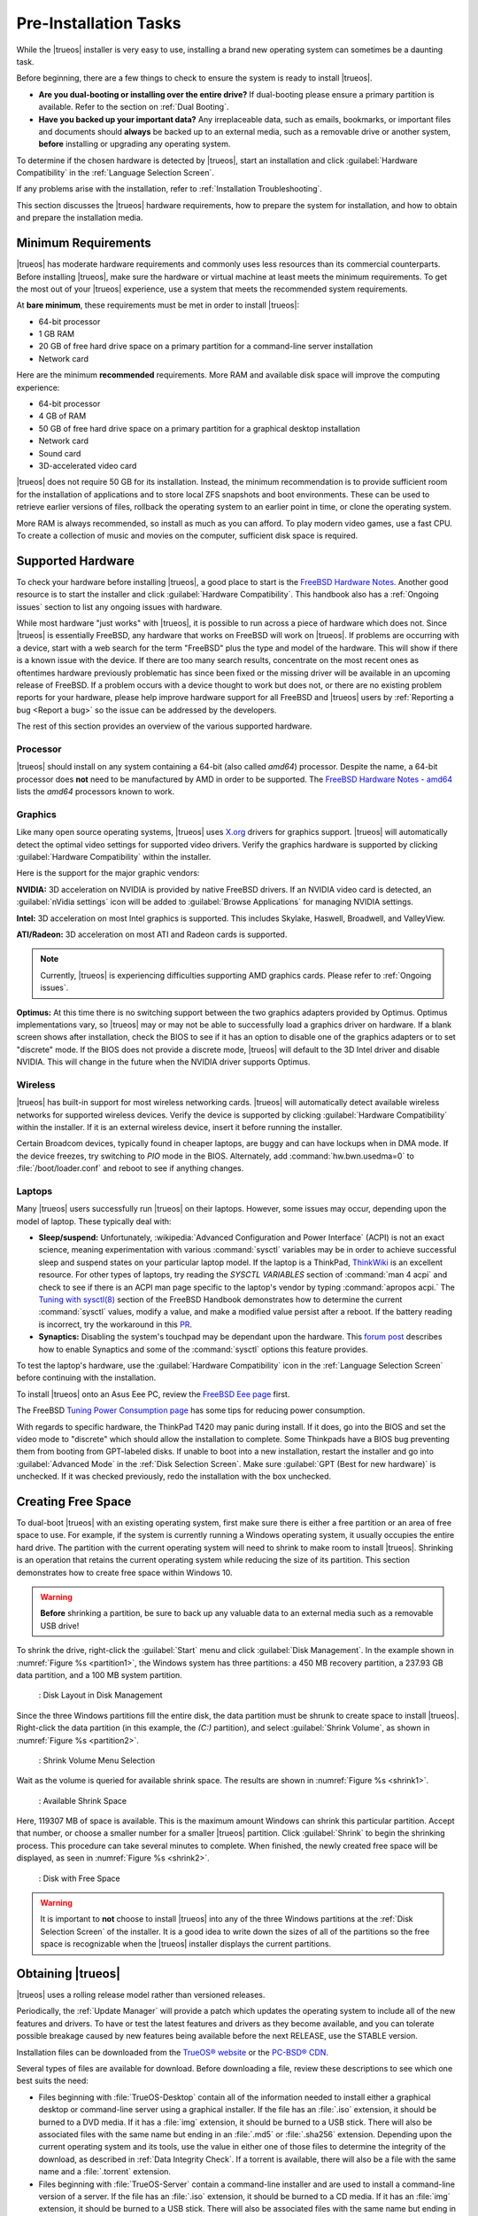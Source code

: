 .. _PreInstallation Tasks:

Pre-Installation Tasks
**********************

While the |trueos| installer is very easy to use, installing a brand new
operating system can sometimes be a daunting task.

Before beginning, there are a few things to check to ensure the system
is ready to install |trueos|.

* **Are you dual-booting or installing over the entire drive?** If
  dual-booting please ensure a primary partition is available. Refer to
  the section on :ref:`Dual Booting`.

* **Have you backed up your important data?** Any irreplaceable data,
  such as emails, bookmarks, or important files and documents should
  **always** be backed up to an external media, such as a removable
  drive or another system, **before** installing or upgrading any
  operating system.

To determine if the chosen hardware is detected by |trueos|, start an
installation and click :guilabel:`Hardware Compatibility` in the
:ref:`Language Selection Screen`.

If any problems arise with the installation, refer to
:ref:`Installation Troubleshooting`.

This section discusses the |trueos| hardware requirements, how to
prepare the system for installation, and how to obtain and prepare the
installation media.

.. index:: hardware
.. _Minimum Requirements:

Minimum Requirements
====================

|trueos| has moderate hardware requirements and commonly uses less
resources than its commercial counterparts. Before installing |trueos|,
make sure the hardware or virtual machine at least meets the minimum
requirements. To get the most out of your |trueos| experience, use a
system that meets the recommended system requirements.

At **bare minimum**, these requirements must be met in order to install
|trueos|:

* 64-bit processor

* 1 GB RAM

* 20 GB of free hard drive space on a primary partition for a
  command-line server installation

* Network card

Here are the minimum **recommended** requirements. More RAM and
available disk space will improve the computing experience:

* 64-bit processor

* 4 GB of RAM

* 50 GB of free hard drive space on a primary partition for a graphical
  desktop installation

* Network card

* Sound card

* 3D-accelerated video card

|trueos| does not require 50 GB for its installation. Instead, the
minimum recommendation is to provide sufficient room for the
installation of applications and to store local ZFS snapshots and boot
environments. These can be used to retrieve earlier versions of files,
rollback the operating system to an earlier point in time, or clone
the operating system.

More RAM is always recommended, so install as much as you can afford.
To play modern video games, use a fast CPU. To create a collection of
music and movies on the computer, sufficient disk space is required.

.. index:: hardware
.. _Supported Hardware:

Supported Hardware
==================

To check your hardware before installing |trueos|, a good place to start
is the
`FreeBSD Hardware Notes <https://www.freebsd.org/releases/11.0R/hardware.html>`_.
Another good resource is to start the installer and click
:guilabel:`Hardware Compatibility`. This handbook also has a
:ref:`Ongoing issues` section to list any ongoing issues with hardware.

While most hardware "just works" with |trueos|, it is possible to run
across a piece of hardware which does not. Since |trueos| is essentially
FreeBSD, any hardware that works on FreeBSD will work on |trueos|. If
problems are occurring with a device, start with a web search for the
term "FreeBSD" plus the type and model of the hardware. This will show
if there is a known issue with the device. If there are too many search
results, concentrate on the most recent ones as oftentimes hardware
previously problematic has since been fixed or the missing driver will
be available in an upcoming release of FreeBSD. If a problem occurs with
a device thought to work but does not, or there are no existing problem
reports for your hardware, please help improve hardware support for all
FreeBSD and |trueos| users by :ref:`Reporting a bug <Report a bug>` so
the issue can be addressed by the developers.

The rest of this section provides an overview of the various supported
hardware.

.. _Processor:

Processor
---------

|trueos| should install on any system containing a 64-bit (also called
*amd64*) processor. Despite the name, a 64-bit processor does **not**
need to be manufactured by AMD in order to be supported. The
`FreeBSD Hardware Notes - amd64 <https://www.freebsd.org/releases/11.0R/hardware.html#proc-amd64>`_
lists the *amd64* processors known to work.

.. _Graphics:

Graphics
--------

Like many open source operating systems, |trueos| uses
`X.org <https://www.x.org/wiki/>`_ drivers for graphics support.
|trueos| will automatically detect the optimal video settings for
supported video drivers. Verify the graphics hardware is supported by
clicking :guilabel:`Hardware Compatibility` within the installer.

Here is the support for the major graphic vendors:

**NVIDIA:** 3D acceleration on NVIDIA is provided by native FreeBSD
drivers. If an NVIDIA video card is detected, an
:guilabel:`nVidia settings` icon will be added to
:guilabel:`Browse Applications` for managing NVIDIA settings.

**Intel:** 3D acceleration on most Intel graphics is supported. This
includes Skylake, Haswell, Broadwell, and ValleyView.

**ATI/Radeon:** 3D acceleration on most ATI and Radeon cards is
supported.

.. note:: Currently, |trueos| is experiencing difficulties supporting
   AMD graphics cards. Please refer to :ref:`Ongoing issues`.

**Optimus:** At this time there is no switching support between the two
graphics adapters provided by Optimus. Optimus implementations vary, so
|trueos| may or may not be able to successfully load a graphics driver
on hardware. If a blank screen shows after installation, check the BIOS
to see if it has an option to disable one of the graphics adapters
or to set "discrete" mode. If the BIOS does not provide a discrete mode,
|trueos| will default to the 3D Intel driver and disable NVIDIA. This
will change in the future when the NVIDIA driver supports Optimus.

.. _Wireless:

Wireless
--------

|trueos| has built-in support for most wireless networking cards.
|trueos| will automatically detect available wireless networks for
supported wireless devices. Verify the device is supported by clicking
:guilabel:`Hardware Compatibility` within the installer. If it is an
external wireless device, insert it before running the installer.

Certain Broadcom devices, typically found in cheaper laptops, are buggy
and can have lockups when in DMA mode. If the device freezes, try
switching to *PIO* mode in the BIOS. Alternately, add
:command:`hw.bwn.usedma=0` to :file:`/boot/loader.conf` and reboot to
see if anything changes.

.. index:: laptops
.. _Laptops:

Laptops
-------

Many |trueos| users successfully run |trueos| on their laptops. However,
some issues may occur, depending upon the model of laptop. These
typically deal with:

* **Sleep/suspend:** Unfortunately,
  :wikipedia:`Advanced Configuration and Power Interface` (ACPI) is not
  an exact science, meaning experimentation with various
  :command:`sysctl` variables may be in order to achieve successful
  sleep and suspend states on your particular laptop model. If the
  laptop is a ThinkPad,
  `ThinkWiki <http://www.thinkwiki.org/wiki/ThinkWiki>`_ is an
  excellent resource. For other types of laptops, try reading the
  *SYSCTL VARIABLES* section of :command:`man 4 acpi` and check to see
  if there is an ACPI man page specific to the laptop's vendor by typing
  :command:`apropos acpi.` The
  `Tuning with sysctl(8) <http://www.freebsd.org/doc/en/books/handbook/configtuning-sysctl.html>`_
  section of the FreeBSD Handbook demonstrates how to determine the
  current :command:`sysctl` values, modify a value, and make a modified
  value persist after a reboot. If the battery reading is incorrect, try
  the workaround in this
  `PR <https://bugs.freebsd.org/bugzilla/show_bug.cgi?id=160838>`_.

* **Synaptics:** Disabling the system's touchpad may be dependant upon
  the hardware. This
  `forum post <https://forums.freebsd.org/threads/17370/#post-100670>`_
  describes how to enable Synaptics and some of the :command:`sysctl`
  options this feature provides.

To test the laptop's hardware, use the
:guilabel:`Hardware Compatibility` icon in the
:ref:`Language Selection Screen` before continuing with the
installation.

To install |trueos| onto an Asus Eee PC, review the
`FreeBSD Eee page <https://wiki.FreeBSD.org/AsusEee>`_ first.

The FreeBSD
`Tuning Power Consumption page <https://wiki.FreeBSD.org/TuningPowerConsumption>`_
has some tips for reducing power consumption.

.. index:: thinkpad

With regards to specific hardware, the ThinkPad T420 may panic during
install. If it does, go into the BIOS and set the video mode to
"discrete" which should allow the installation to complete. Some
Thinkpads have a BIOS bug preventing them from booting from
GPT-labeled disks. If unable to boot into a new installation, restart
the installer and go into :guilabel:`Advanced Mode` in the
:ref:`Disk Selection Screen`. Make sure
:guilabel:`GPT (Best for new hardware)` is unchecked. If it was
checked previously, redo the installation with the box unchecked.

.. index:: partition
.. _Creating Free Space:

Creating Free Space
===================

To dual-boot |trueos| with an existing operating system, first make sure
there is either a free partition or an area of free space to use. For
example, if the system is currently running a Windows operating system,
it usually occupies the entire hard drive. The partition with the
current operating system will need to shrink to make room to install
|trueos|. Shrinking is an operation that retains the current operating
system while reducing the size of its partition. This section
demonstrates how to create free space within Windows 10.

.. warning:: **Before** shrinking a partition, be sure to back up
   any valuable data to an external media such as a removable USB drive!

To shrink the drive, right-click the :guilabel:`Start` menu and click
:guilabel:`Disk Management`. In the example shown in
:numref:`Figure %s <partition1>`, the Windows system has three
partitions: a 450 MB recovery partition, a 237.93 GB data partition, and
a 100 MB system partition.

.. _partition1:

.. figure:: images/partition1.png
   :scale: 100%

   : Disk Layout in Disk Management

Since the three Windows partitions fill the entire disk, the data
partition must be shrunk to create space to install |trueos|.
Right-click the data partition (in this example, the *(C:)* partition),
and select :guilabel:`Shrink Volume`, as shown in
:numref:`Figure %s <partition2>`.

.. _partition2:

.. figure:: images/partition2.png
   :scale: 100%

   : Shrink Volume Menu Selection

Wait as the volume is queried for available shrink space. The results
are shown in :numref:`Figure %s <shrink1>`.

.. _shrink1:

.. figure:: images/shrink1.png
   :scale: 100%

   : Available Shrink Space

Here, 119307 MB of space is available. This is the maximum amount
Windows can shrink this particular partition. Accept that number, or
choose a smaller number for a smaller |trueos| partition.  Click
:guilabel:`Shrink` to begin the shrinking process.  This procedure can
take several minutes to complete. When finished, the newly created free
space will be displayed, as seen in :numref:`Figure %s <shrink2>`.

.. _shrink2:

.. figure:: images/shrink2.png
   :scale: 100%

   : Disk with Free Space

.. warning:: It is important to **not** choose to install |trueos| into
   any of the three Windows partitions at the
   :ref:`Disk Selection Screen` of the installer. It is a good idea to
   write down the sizes of all of the partitions so the free space is
   recognizable when the |trueos| installer displays the current
   partitions.

.. _Obtaining TrueOS®:

Obtaining |trueos|
==================

|trueos| uses a rolling release model rather than versioned releases.

Periodically, the :ref:`Update Manager` will provide a patch which
updates the operating system to include all of the new features and
drivers. To have or test the latest features and drivers as they become
available, and you can tolerate possible breakage caused by new features
being available before the next RELEASE, use the STABLE version.

Installation files can be downloaded from the
`TrueOS® website <https://www.trueos.org/downloads/>`_ or the
`PC-BSD® CDN <http://iso.cdn.pcbsd.org/>`_.

Several types of files are available for download. Before downloading
a file, review these descriptions to see which one best suits the need:

* Files beginning with :file:`TrueOS-Desktop` contain all of the
  information needed to install either a graphical desktop or
  command-line server using a graphical installer. If the file has an
  :file:`.iso` extension, it should be burned to a DVD media. If it
  has a :file:`img` extension, it should be burned to a USB stick.
  There will also be associated files with the same name but ending in
  an :file:`.md5` or :file:`.sha256` extension. Depending upon the
  current operating system and its tools, use the value in either one
  of those files to determine the integrity of the download, as
  described in :ref:`Data Integrity Check`. If a torrent is available,
  there will also be a file with the same name and a :file:`.torrent`
  extension.

* Files beginning with :file:`TrueOS-Server` contain a command-line
  installer and are used to install a command-line version of a
  server. If the file has an :file:`.iso`  extension, it should be
  burned to a CD media. If it has an :file:`img` extension, it should
  be burned to a USB stick. There will also be associated files with
  the same name but ending in an :file:`.md5` or :file:`.sha256`
  extension. Depending upon the current operating system and its tools,
  use the value in either one of those files to determine the integrity
  of the download, as described in :ref:`Data Integrity Check`. If a
  torrent is available, there will also be a file with the same name and
  a :file:`.torrent` extension.

If planning to install a graphical desktop, download the file with
:file:`TrueOS-Desktop` in its name and either burn it to a DVD media or
write it to a removable USB device.

If installing a command-line only server is preferred, either download
a file beginning with :file:`TrueOS-Desktop` (to use the graphical
installer) or :file:`TrueOS-Server` (to use the command-line installer).
The :file:`TrueOS-Server` files are smaller and can fit on CD.

Refer to :ref:`Burning the Installation Media` for instructions on how
to burn the downloaded file to bootable media.

Members of the |trueos| project attend many IT conferences across the
globe and give out |trueos| DVDs at the FreeBSD booth. Visiting a
FreeBSD booth is an excellent way to meet other |trueos| and FreeBSD
users and get any questions answered. Check the
`TrueOS® Blog <https://www.trueos.org/blog/>`_ to see if any events
are happening near you. If organizing a |trueos| booth, contact us
`on Gitter <https://gitter.im/trueos/Lobby>`_ to arrange for DVDs.

.. index:: checksum
.. _Data Integrity Check:

Data Integrity Check
--------------------

After downloading the desired file, it is a good idea to check the file
is exactly the same as the one on the |trueos| download server. While
downloading, a portion of the file may get damaged or lost, making the
installation file unusable. Each |trueos| installation file has an
associated MD5 and SHA256 checksum. If a checksum of the file downloaded
matches, the download was successful. If a checksum does not match, try
downloading the file again. In order to verify a checksum, use a
checksum verification utility.

.. note:: Only one of the checksums needs to be verified. The
   `PC-BSD® website <http://www.pcbsd.org/download/>`_  lists the
   SHA256 while the `PC-BSD® CDN <http://iso.cdn.pcbsd.org/>`_ lists
   both the :file:`.md5` and the :file:`.sha256` checksum files. This
   section demonstrates how to verify an SHA256 checksum.

If currently using a Windows system, download and install a utility
such as
`Raymond's MD5 & SHA Checksum Utility <http://download.cnet.com/MD5-SHA-Checksum-Utility/3000-2092_4-10911445.html>`_.
This utility can be used to simultaneously check the MD5, SHA-1,
SHA-256, and SHA-512 checksums of any file. Once installed, launch the
program and use :guilabel:`Browse`, shown in
:numref:`Figure %s <fastsum1>`, to browse to the location of the
downloaded file.

.. _fastsum1:

.. figure:: images/checksum.png
   :scale: 100%

   : Checksum Verification

Once the file is selected, click :guilabel:`Open` to calculate the
checksums. It may take a minute or so, depending upon the size of the
downloaded file.

On Linux and BSD systems, use the built-in :command:`md5` or
:command:`md5sum` command line tool to check the MD5 checksum. In this
example, the file is located in the :file:`Downloads` directory. Using
:command:`md5 Downloads/TrueOS-Desktop-2016-08-11-x64-DVD.iso.md5`,
substitute the name and location of the downloaded file.

.. index:: burn
.. _Burning the Installation Media:

Burning the Installation Media
==============================

Once the installation file is downloaded and its checksum verified, burn
it to a media. Which media depends upon the file downloaded:

* Files beginning with :file:`TrueOS-Desktop` and ending with
  :file:`.iso` must be burned to a DVD.

* Files beginning with :file:`TrueOS-Server` and ending with
  :file:`.iso` should be burned to a CD.

* Files ending in :file:`img` must be burned to a USB stick.

To burn to a CD or DVD, use either a burning utility packaged with the
operating system on the system with the burner or a separate burning
application. :numref:`Table %s <burn utils>` lists some freely available
burning utilities.

.. _burn utils:

.. table:: : Free Burning Utilities

   +-----------------------+------------------------------------------------------------------------------------------------+
   | Operating System      | Utility                                                                                        |
   +=======================+================================================================================================+
   | Windows               | `InfraRecorder utility <http://infrarecorder.org/>`_                                           |
   +-----------------------+------------------------------------------------------------------------------------------------+
   | Windows               | `Disk Burner <http://windows.microsoft.com/en-US/windows7/Burn-a-CD-or-DVD-from-an-ISO-file>`_ |
   +-----------------------+------------------------------------------------------------------------------------------------+
   | Linux or \*BSD        | `K3B <https://www.kde.org/applications/multimedia/k3b/>`_                                      |
   +-----------------------+------------------------------------------------------------------------------------------------+
   | Linux or \*BSD        | `Brasero <https://wiki.gnome.org/Apps/Brasero>`_                                               |
   +-----------------------+------------------------------------------------------------------------------------------------+
   | FreeBSD/PC-BSD/TrueOS | `growisofs <https://www.freebsd.org/doc/en_US.ISO8859-1/books/handbook/creating-dvds.html>`_   |
   +-----------------------+------------------------------------------------------------------------------------------------+
   | Mac OS X              | `Disk Utility <https://support.apple.com/kb/PH20577?locale=en_US>`_                            |
   +-----------------------+------------------------------------------------------------------------------------------------+

.. index:: burn
.. _Writing to a USB Device:

Writing to a USB Device
-----------------------

There are a few requirements to write the :file:`img` file to a USB
device:

* A utility capable of writing the image to a USB media; the available
  utilities will depend upon the installed operating system.

* A USB thumb drive or hard drive large enough to hold the image.

.. warning:: If there is a card reader on the system or the USB drive is
   connected using a USB dongle, device enumeration may be affected. For
   example, with the USB card reader dongle as the destination, the
   device name could be :file:`/dev/da1` instead of :file:`/dev/da0`.

To write the :file:`.img` file to a flash card or removable USB drive on
a BSD or Linux system, use the :command:`dd` command line utility. On a
FreeBSD system, the superuser can use this command to write the file to
the first plugged in USB device:

.. code-block:: none

 dd if=TrueOS-Desktop-2016-08-11-x64.img of=/dev/da0 bs=1M
 1415+1 records in
 1415+1 records out
 1483990016 bytes transferred in 238.552250 secs (6220818 bytes/sec)

When using the :command:`dd` command:

* **if=** refers to the input file to be written.

* **of=** refers to the output file (the device name of the flash card
  or removable USB drive); increment the number in the name if it is not
  the first USB device.

* **bs=** refers to the block size.

.. note:: On Linux, type :command:`mount` with the USB stick inserted to
   see two or more device nodes corresponding to the USB stick. For
   example, :file:`/dev/sdc` and :file:`/dev/sdc1`, where
   :file:`/dev/sdc1` corresponds to the primary partition of the USB
   stick. Before using the :command:`dd` command, ensure the USB stick
   is first unmounted. Then, remember to use :file:`/dev/sdc` (the
   device node without the number) as the option for the output file
   **of=**. Once the :command:`dd` completes, the USB stick may not be
   mountable on Linux as Linux has very limited support for UFS, the BSD
   filesystem created on the USB stick.

To burn the image file on a Windows system, use
`win32-image-writer <https://sourceforge.net/projects/win32diskimager/>`_.
When downloading **win32-image-writer**, download the latest version
ending in :file:`-binary.zip` and use a utility such as Windows Explorer
or 7zip to unzip the executable.

Launch :command:`win32-image-writer.exe` to start the Win32 Disk Imager
utility, shown in :numref:`Figure %s <writer1>`. Use :guilabel:`browse`
to browse to the location of the :file:`.iso` file. Insert a USB thumb
drive and select its drive letter (in this example, drive **D**). Click
:guilabel:`Write` and the image will be written to the USB thumb drive.

.. _writer1:

.. figure:: images/writer1.png
   :scale: 100%

   : Write an Image using Win32 Disk Imager

To burn the :file:`.iso` file on Mac OS X, insert a USB stick and open
*Terminal*. Run :command:`diskutil list` to discover the device name of
the USB disk, unmount the USB disk, then use :command:`dd` to write the
image to the raw disk (:file:`rdisk`). In this example, an 8 GB USB
stick has a device name of :file:`/dev/disk1` and a raw device name of
:file:`/dev/rdisk1`:

.. code-block:: none

 diskutil list 
 /dev/disk0
 #: TYPE NAME SIZE IDENTIFIER
 0: GUID_partition_scheme *500.1 GB disk0
 1: EFI 209.7 MB disk0s1
 2: Apple_HFS Macintosh HD 499.2 GB disk0s2
 3: Apple_Boot Recovery HD 650.0 MB disk0s3 
 /dev/disk1
 #: TYPE NAME SIZE IDENTIFIER
 0: FDisk_partition_scheme *8.0 GB disk1
 1: DOS_FAT_32 UNTITLED 8.0 GB disk1s1

 diskutil unmountDisk /dev/disk1
 Unmount of all volumes on disk1 was successful

 sudo dd if=/Users/dru/Downloads/TrueOS-Desktop-2016-08-11-x64.img of=/dev/rdisk1 bs=4m
 Password:
 1415+1 records in
 1415+1 records out
 1483990016 bytes transferred in 238.552250 secs (6220818 bytes/sec)

.. index:: virtualization
.. _Virtualization:

Virtualization
==============

A virtualized environment allows to test drive an operating system
without overwriting the current operating system. This is an excellent
way to practice installation, determine whether the hardware is
supported, or to try multiple versions of different operating systems.
Virtualization software effectively creates windows (known as virtual
machines) to install and use an operating system. The only limitation to
virtualization is the hardware as each virtual machine uses CPU and RAM.
Depending upon the amount of CPU and RAM in the computer, the installed
operating system using virtualization software may run slowly. If the
computer slows down, try closing other applications running on the
computer to free up some RAM.

To run virtualization software on a |trueos| system, search for
*virtualbox* within :ref:`AppCafe®` and install the
`VirtualBox <https://www.virtualbox.org/>`_ open source virtualization
program and the
`VirtualBox Guest Additions <http://www.virtualbox.org/manual/ch04.html>`_.
The guest additions add mouse pointer integration, shared folders
between the host and guest, better video support, and a shared
clipboard.

.. note:: The first time running VirtualBox on a |trueos| system, a
   background script will automatically give the user account the
   permissions required to run this application. This might break any
   existing shortcuts to VirtualBox. To fix the shortcut, logout and
   in again.

If the computer is running another operating system, download the
binary for the specific operating system from the
`VirtualBox Downloads page <https://www.virtualbox.org/wiki/Downloads>`_.
VirtualBox runs on Windows, Linux, Macintosh, and OpenSolaris. It
supports a large number of virtual machine installable operating
systems.

This section describes how to prepare VirtualBox for an installation of
|trueos| using an :file:`.iso` file.

.. index:: virtualization
.. _Creating a Virtual Machine for an ISO File:

Creating a Virtual Machine for an ISO File
------------------------------------------

Once the |trueos| ISO is downloaded and VirtualBox installed on the
current system, create a virtual machine and use the ISO to install
|trueos| into the virtual machine. The virtual machine must meet several
minimum requirements and this section will demonstrate how to configure
these:

* 1024 MB base memory size.

* A virtual disk **at least 20 GB in size** for a server installation or
  **at least 50 GB in size** for a desktop installation.

* A bridged adapter.

To create the virtual machine, start VirtualBox to see the screen shown
in :numref:`Figure %s <vbox1>`.

.. _vbox1:

.. figure:: images/vbox1.png
   :scale: 100%

   : VirtualBox Menu

Click :guilabel:`New` to start the new virtual machine wizard and
display the screen in :numref:`Figure %s <vbox2>`.

.. _vbox2:

.. figure:: images/vbox2.png
   :scale: 100%

   : Create Virtual Machine - Name, Type, and Version

Enter a name for the virtual machine; it can be anything which makes
sense to you. Click the :guilabel:`Operating System` drop-down menu and
select :guilabel:`BSD`. In the :guilabel:`Version` drop-down menu,
select :guilabel:`FreeBSD (64 bit)`. Click :guilabel:`Next` to see the
screen in :numref:`Figure %s <vbox3>`.

.. _vbox3:

.. figure:: images/vbox3.png
   :scale: 100%

   : Virtual Machine Reserved Memory

The base memory size must be changed to **at least 1024 MB.** If the
system has a lot of RAM, use more. Any number within the green area is
considered a safe value by VirtualBox, meaning it should not slow down
the computer too much. When finished, click :guilabel:`Next` to see the
screen in :numref:`Figure %s <vbox4>`.

.. _vbox4:

.. figure:: images/vbox4.png
   :scale: 100%

   : Virtual Hard Drive - New or Existing

This screen is used to create the virtual hard drive, or the amount of
disk space available to the virtual machine. If this is your first
virtual machine, keep the default of
:guilabel:`Create a virtual hard drive now` and click
:guilabel:`Create` to go to the screen shown in
:numref:`Figure %s <vbox5>`. If you have created a virtual machine in
the past and wish to reuse its disk space, select
:guilabel:`Use an existing virtual hard drive file` from the drop-down
menu. Create as many virtual machines as desired. However, if the
computer is getting low on disk space, consider reusing existing virtual
hard drives to prevent the physical hard drive from being used up by old
virtual machines.

.. _vbox5:

.. figure:: images/vbox5.png
   :scale: 100%

   : Hard Drive Type

Select :guilabel:`VDI` and click :guilabel:`Next` to see the screen in
:numref:`Figure %s <vbox6>`.

.. _vbox6:

.. figure:: images/vbox6.png
   :scale: 100%

   : Storage Type

Now choose whether to have :guilabel:`Dynamically allocated` or
:guilabel:`Fixed size` storage. The first option uses disk space as
needed until it reaches the maximum size set in the next screen. The
second option creates a disk the same size as that specified amount of
disk space, whether it is used or not. Choose the first option if disk
space is a concern; otherwise choose the second option as it allows
VirtualBox to run slightly faster. Once :guilabel:`Next` is selected,
the screen in :numref:`Figure %s <vbox7>` will display.

.. _vbox7:

.. figure:: images/vbox7.png
   :scale: 100%

   : Virtual Disk - File Name and Size

This screen is used to set the size (or upper limit) of the virtual
machine. If planning to install |trueos| into the virtual machine,
**increase the size to at least 20 GB** or an error will display during
the |trueos| installation. If planning to install KDE, GNOME, multiple
desktop managers, or applications within the virtual machine, choose at
least 50 GB. Whatever size is set, be sure the computer has enough free
disk space to support it. Use the :guilabel:`folder` icon to browse to
a directory on disk with sufficient space to hold the virtual machine.

Once the selections are made, press :guilabel:`Create` to finish using
the wizard. The virtual machine will now show up in the left box, as
seen in the example in :numref:`Figure %s <vbox8>`.

.. _vbox8:

.. figure:: images/vbox8.png
   :scale: 100%

   : New Virtual Machine "Test"

In order to use the network card, configure bridging on the virtual
machine. To do this, go to :menuselection:`Settings --> Network`. In
the :guilabel:`Attached to` drop-down menu select
:guilabel:`Bridged Adapter`, then select
the name of the physical interface from the :guilabel:`Name` drop-down
menu. In the example shown in :numref:`Figure %s <vbox9>`, the Intel
Pro/1000 Ethernet card is attached to the network and has a device name
of :file:`re0`.

.. _vbox9:

.. figure:: images/vbox9.png
   :scale: 100%

   : VirtualBox Bridged Adapter Configuration

Before starting the virtual machine, configure it to use the
installation media. Click the :guilabel:`Storage` hyperlink in the right
frame to access the storage screen seen in :numref:`Figure %s <vbox10>`.

.. _vbox10:

.. figure:: images/vbox10.png
   :scale: 100%

   : Virtual Machine Storage Settings

Double-click the word :guilabel:`Empty`, which represents the DVD
reader. To access the |trueos| installer from the DVD reader,
double-check the :guilabel:`Slot` is pointing to the correct location
(e.g. :guilabel:`IDE Secondary Master`) and use the drop-down menu to
change it if the location is incorrect.

If using an ISO stored on the hard disk is preferred, click the
:guilabel:`DVD` icon then :guilabel:`Choose a virtual CD/DVD disk file`
to open a browser menu to navigate to the location of the ISO. Highlight
the desired ISO and click :guilabel:`Open`. The name of the ISO will now
appear in the :guilabel:`Storage Tree` section.

|trueos| is now ready to be installed into the virtual machine.
Highlight the virtual machine and click on the green :guilabel:`Start`
icon. A window will open indicating the virtual machine is starting. If
a DVD is inserted, it should audibly spin and the machine will start to
boot into the installation program. If it does not or if using an ISO
stored on the hard disk, press :kbd:`F12` to select the boot device
when the message to do so appears, then press :kbd:`c` to boot from
CD-ROM. Proceed through the installation as described in
:ref:`Installing TrueOS®`.